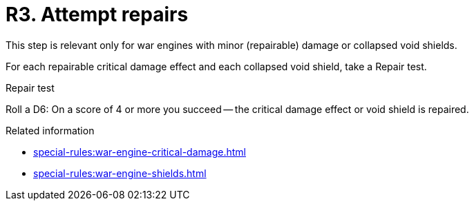 = R3. Attempt repairs

This step is relevant only for war engines with minor (repairable) damage or collapsed void shields.

For each repairable critical damage effect and each collapsed void shield, take a Repair test.

.Repair test
Roll a D6: On a score of 4 or more you succeed -- the critical damage effect or void shield is repaired.

.Related information
* xref:special-rules:war-engine-critical-damage.adoc[]
* xref:special-rules:war-engine-shields.adoc[]